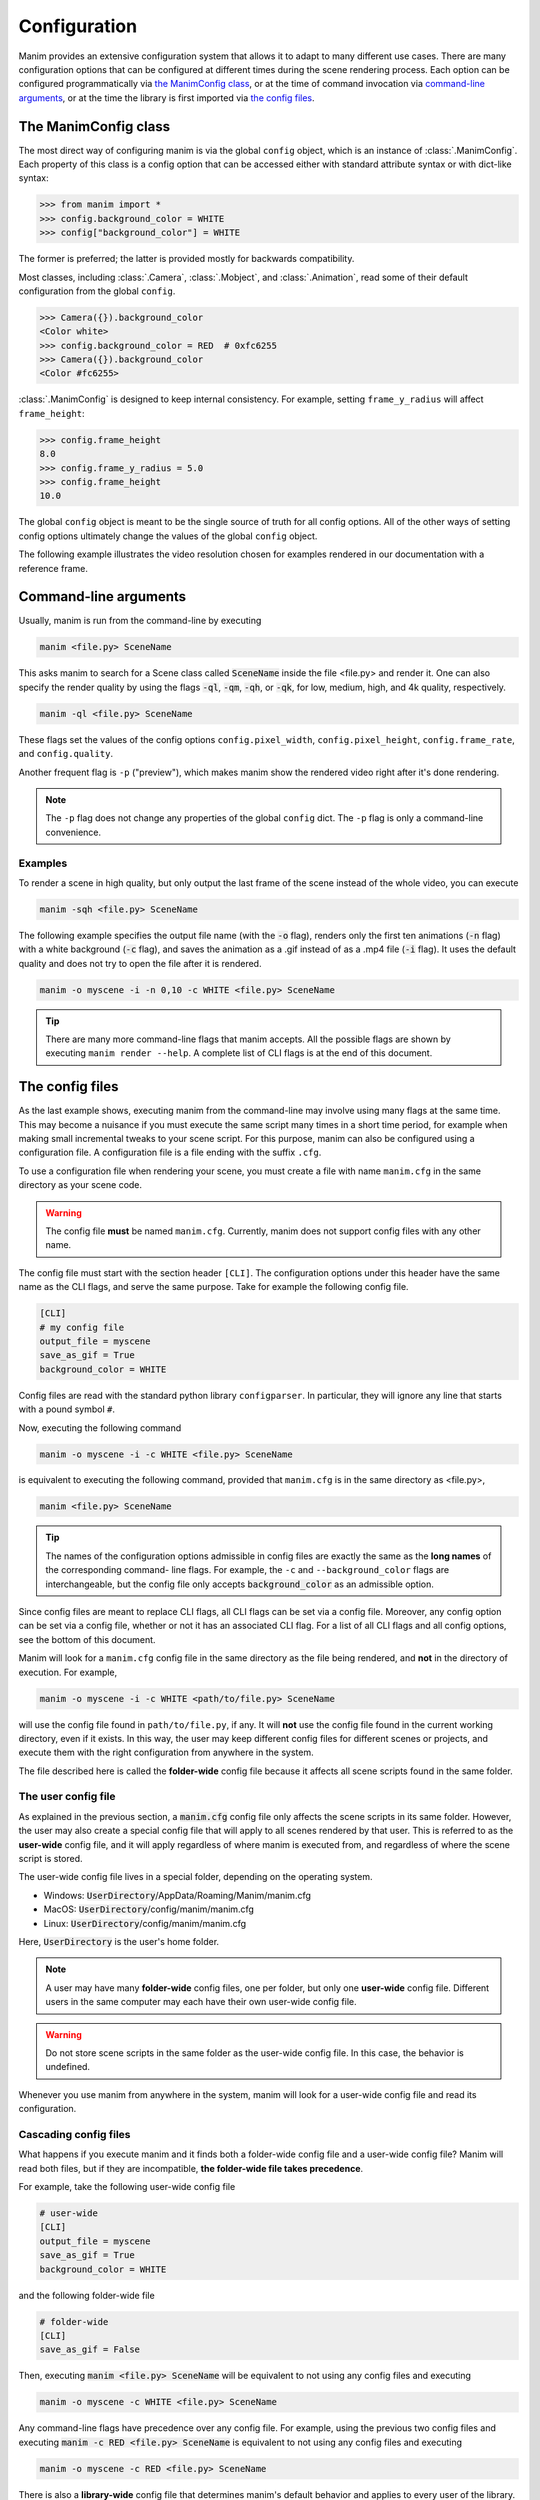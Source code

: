 Configuration
#############

Manim provides an extensive configuration system that allows it to adapt to
many different use cases.  There are many configuration options that can be
configured at different times during the scene rendering process.  Each option
can be configured programmatically via `the ManimConfig class`_, or at the time
of command invocation via `command-line arguments`_, or at the time the library
is first imported via `the config files`_.


The ManimConfig class
*********************

The most direct way of configuring manim is via the global ``config`` object,
which is an instance of :class:`.ManimConfig`.  Each property of this class is
a config option that can be accessed either with standard attribute syntax or
with dict-like syntax:

.. code-block:: pycon

   >>> from manim import *
   >>> config.background_color = WHITE
   >>> config["background_color"] = WHITE

The former is preferred; the latter is provided mostly for backwards
compatibility.

Most classes, including :class:`.Camera`, :class:`.Mobject`, and
:class:`.Animation`, read some of their default configuration from the global
``config``.

.. code-block:: pycon

   >>> Camera({}).background_color
   <Color white>
   >>> config.background_color = RED  # 0xfc6255
   >>> Camera({}).background_color
   <Color #fc6255>

:class:`.ManimConfig` is designed to keep internal consistency.  For example,
setting ``frame_y_radius`` will affect ``frame_height``:

.. code-block:: pycon

    >>> config.frame_height
    8.0
    >>> config.frame_y_radius = 5.0
    >>> config.frame_height
    10.0

The global ``config`` object is meant to be the single source of truth for all
config options.  All of the other ways of setting config options ultimately
change the values of the global ``config`` object.

The following example illustrates the video resolution chosen for examples
rendered in our documentation with a reference frame.

.. manim:: ShowScreenResolution
    :save_last_frame:

    class ShowScreenResolution(Scene):
        def construct(self):
            pixel_height = config["pixel_height"]  #  1080 is default
            pixel_width = config["pixel_width"]  # 1920 is default
            frame_width = config["frame_width"]
            frame_height = config["frame_height"]
            self.add(Dot())
            d1 = Line(frame_width * LEFT / 2, frame_width * RIGHT / 2).to_edge(DOWN)
            self.add(d1)
            self.add(Text(str(pixel_width)).next_to(d1, UP))
            d2 = Line(frame_height * UP / 2, frame_height * DOWN / 2).to_edge(LEFT)
            self.add(d2)
            self.add(Text(str(pixel_height)).next_to(d2, RIGHT))


Command-line arguments
**********************

Usually, manim is run from the command-line by executing

.. code-block:: bash

   manim <file.py> SceneName

This asks manim to search for a Scene class called :code:`SceneName` inside the
file <file.py> and render it.  One can also specify the render quality by using
the flags :code:`-ql`, :code:`-qm`, :code:`-qh`, or :code:`-qk`, for low, medium,
high, and 4k quality, respectively.

.. code-block:: bash

   manim -ql <file.py> SceneName 

These flags set the values of the config options ``config.pixel_width``,
``config.pixel_height``, ``config.frame_rate``, and ``config.quality``.

Another frequent flag is ``-p`` ("preview"), which makes manim show the rendered video
right after it's done rendering.

.. note:: The ``-p`` flag does not change any properties of the global
          ``config`` dict.  The ``-p`` flag is only a command-line convenience.


Examples
========

To render a scene in high quality, but only output the last frame of the scene
instead of the whole video, you can execute

.. code-block:: bash

   manim -sqh <file.py> SceneName 

The following example specifies the output file name (with the :code:`-o`
flag), renders only the first ten animations (:code:`-n` flag) with a white
background (:code:`-c` flag), and saves the animation as a .gif instead of as a
.mp4 file (:code:`-i` flag).  It uses the default quality and does not try to
open the file after it is rendered.

.. code-block:: bash

   manim -o myscene -i -n 0,10 -c WHITE <file.py> SceneName 

.. tip:: There are many more command-line flags that manim accepts.  All the
	 possible flags are shown by executing ``manim render --help``.  A complete list
	 of CLI flags is at the end of this document.


The config files
****************

As the last example shows, executing manim from the command-line may involve
using many flags at the same time.  This may become a nuisance if you must
execute the same script many times in a short time period, for example when
making small incremental tweaks to your scene script.  For this purpose, manim
can also be configured using a configuration file.  A configuration file is a
file ending with the suffix ``.cfg``.

To use a configuration file when rendering your scene, you must create a file
with name ``manim.cfg`` in the same directory as your scene code.

.. warning:: The config file **must** be named ``manim.cfg``. Currently, manim
             does not support config files with any other name.

The config file must start with the section header ``[CLI]``.  The
configuration options under this header have the same name as the CLI flags,
and serve the same purpose.  Take for example the following config file.

.. code-block:: ini

   [CLI]
   # my config file
   output_file = myscene
   save_as_gif = True
   background_color = WHITE

Config files are read with the standard python library ``configparser``. In
particular, they will ignore any line that starts with a pound symbol ``#``.

Now, executing the following command

.. code-block:: bash

   manim -o myscene -i -c WHITE <file.py> SceneName 

is equivalent to executing the following command, provided that ``manim.cfg``
is in the same directory as <file.py>,

.. code-block:: bash

   manim <file.py> SceneName

.. tip:: The names of the configuration options admissible in config files are
         exactly the same as the **long names** of the corresponding command-
         line flags.  For example, the ``-c`` and ``--background_color`` flags
         are interchangeable, but the config file only accepts
         :code:`background_color` as an admissible option.

Since config files are meant to replace CLI flags, all CLI flags can be set via
a config file.  Moreover, any config option can be set via a config file,
whether or not it has an associated CLI flag.  For a list of all CLI flags and
all config options, see the bottom of this document.

Manim will look for a ``manim.cfg`` config file in the same directory as the
file being rendered, and **not** in the directory of execution.  For example,

.. code-block:: bash

   manim -o myscene -i -c WHITE <path/to/file.py> SceneName

will use the config file found in ``path/to/file.py``, if any.  It will **not**
use the config file found in the current working directory, even if it exists.
In this way, the user may keep different config files for different scenes or
projects, and execute them with the right configuration from anywhere in the
system.

The file described here is called the **folder-wide** config file because it
affects all scene scripts found in the same folder.


The user config file
====================

As explained in the previous section, a :code:`manim.cfg` config file only
affects the scene scripts in its same folder.  However, the user may also
create a special config file that will apply to all scenes rendered by that
user. This is referred to as the **user-wide** config file, and it will apply
regardless of where manim is executed from, and regardless of where the scene
script is stored.

The user-wide config file lives in a special folder, depending on the operating
system.

* Windows: :code:`UserDirectory`/AppData/Roaming/Manim/manim.cfg
* MacOS: :code:`UserDirectory`/config/manim/manim.cfg
* Linux: :code:`UserDirectory`/config/manim/manim.cfg

Here, :code:`UserDirectory` is the user's home folder.


.. note:: A user may have many **folder-wide** config files, one per folder,
          but only one **user-wide** config file.  Different users in the same
          computer may each have their own user-wide config file.

.. warning:: Do not store scene scripts in the same folder as the user-wide
             config file.  In this case, the behavior is undefined.

Whenever you use manim from anywhere in the system, manim will look for a
user-wide config file and read its configuration.


Cascading config files
======================

What happens if you execute manim and it finds both a folder-wide config file
and a user-wide config file?  Manim will read both files, but if they are
incompatible, **the folder-wide file takes precedence**.

For example, take the following user-wide config file

.. code-block:: ini

   # user-wide
   [CLI]
   output_file = myscene
   save_as_gif = True
   background_color = WHITE

and the following folder-wide file

.. code-block:: ini

   # folder-wide
   [CLI]
   save_as_gif = False

Then, executing :code:`manim <file.py> SceneName` will be equivalent to not
using any config files and executing

.. code-block:: bash

   manim -o myscene -c WHITE <file.py> SceneName

Any command-line flags have precedence over any config file.  For example,
using the previous two config files and executing :code:`manim -c RED
<file.py> SceneName` is equivalent to not using any config files and
executing

.. code-block:: bash

   manim -o myscene -c RED <file.py> SceneName

There is also a **library-wide** config file that determines manim's default
behavior and applies to every user of the library.  It has the least
precedence, so any config options in the user-wide and any folder-wide files
will override the library-wide file.  This is referred to as the *cascading*
config file system.

.. warning:: **The user should not try to modify the library-wide file**.
	     Contributors should receive explicit confirmation from the core
	     developer team before modifying it.


Order of operations
*******************

.. raw:: html

    <div class="mxgraph" style="max-width:100%;border:1px solid transparent;" data-mxgraph="{&quot;highlight&quot;:&quot;#0000ff&quot;,&quot;nav&quot;:true,&quot;resize&quot;:true,&quot;toolbar&quot;:&quot;zoom layers lightbox&quot;,&quot;edit&quot;:&quot;_blank&quot;,&quot;url&quot;:&quot;https://drive.google.com/uc?id=1WYVKKoRbXrumHEcyQKQ9s1yCnBvfU2Ui&amp;export=download&quot;}"></div>
    <script type="text/javascript" src="https://viewer.diagrams.net/embed2.js?&fetch=https%3A%2F%2Fdrive.google.com%2Fuc%3Fid%3D1WYVKKoRbXrumHEcyQKQ9s1yCnBvfU2Ui%26export%3Ddownload"></script>



With so many different ways of configuring manim, it can be difficult to know
when each config option is being set.  In fact, this will depend on how manim
is being used.

If manim is imported from a module, then the configuration system will follow
these steps:

1. The library-wide config file is loaded.
2. The user-wide and folder-wide files are loaded, if they exist.
3. All files found in the previous two steps are parsed in a single
   :class:`ConfigParser` object, called ``parser``.  This is where *cascading*
   happens.
4. :class:`logging.Logger` is instantiated to create manim's global ``logger``
   object. It is configured using the "logger" section of the parser,
   i.e. ``parser['logger']``.
5. :class:`ManimConfig` is instantiated to create the global ``config`` object.
6. The ``parser`` from step 3 is fed into the ``config`` from step 5 via
   :meth:`ManimConfig.digest_parser`.
7. Both ``logger`` and ``config`` are exposed to the user.

If manim is being invoked from the command-line, all of the previous steps
happen, and are complemented by:

8. The CLI flags are parsed and fed into ``config`` via
   :meth:`~ManimConfig.digest_args`.
9. If the ``--config_file`` flag was used, a new :class:`ConfigParser` object
   is created with the contents of the library-wide file, the user-wide file if
   it exists, and the file passed via ``--config_file``.  In this case, the
   folder-wide file, if it exists, is ignored.
10. The new parser is fed into ``config``.
11. The rest of the CLI flags are processed.

To summarize, the order of precedence for configuration options, from lowest to
highest precedence is:

1. Library-wide config file,
2. user-wide config file, if it exists,
3. folder-wide config file, if it exists OR custom config file, if passed via
   ``--config_file``,
4. other CLI flags, and
5. any programmatic changes made after the config system is set.


A list of all config options
****************************

.. code::

   ['aspect_ratio', 'assets_dir', 'background_color', 'background_opacity',
   'bottom', 'custom_folders', 'disable_caching', 'dry_run',
   'ffmpeg_loglevel', 'flush_cache', 'frame_height', 'frame_rate',
   'frame_size', 'frame_width', 'frame_x_radius', 'frame_y_radius',
   'from_animation_number', `fullscreen`, 'images_dir', 'input_file', 'left_side',
   'log_dir', 'log_to_file', 'max_files_cached', 'media_dir', 'media_width',
   'movie_file_extension', 'notify_outdated_version', 'output_file', 'partial_movie_dir',
   'pixel_height', 'pixel_width', 'plugins', 'preview',
   'progress_bar', 'quality', 'right_side', 'save_as_gif', 'save_last_frame',
   'save_pngs', 'scene_names', 'show_in_file_browser', 'sound', 'tex_dir',
   'tex_template', 'tex_template_file', 'text_dir', 'top', 'transparent',
   'upto_animation_number', 'use_opengl_renderer', 'use_webgl_renderer',
   'verbosity', 'video_dir', 'webgl_renderer_path', 'window_position',
    'window_monitor', 'write_all', 'write_to_movie']


A list of all CLI flags
***********************

.. code::

   manim --help

   Usage: manim [OPTIONS] COMMAND [ARGS]...

     Animation engine for explanatory math videos

   Options:
     --version   Show the version and exit.
     --help  Show this message and exit.

   Commands:
     render*  Render SCENE(S) from the input FILE.
     cfg      Manages Manim configuration files.
     plugins  Manages Manim plugins.

     Made with <3 by Manim Community developers.
     
Each of the subcommands has its own help page which can be 

.. code::

   manim render --help
   manim cfg --help
   manim plugins --help
